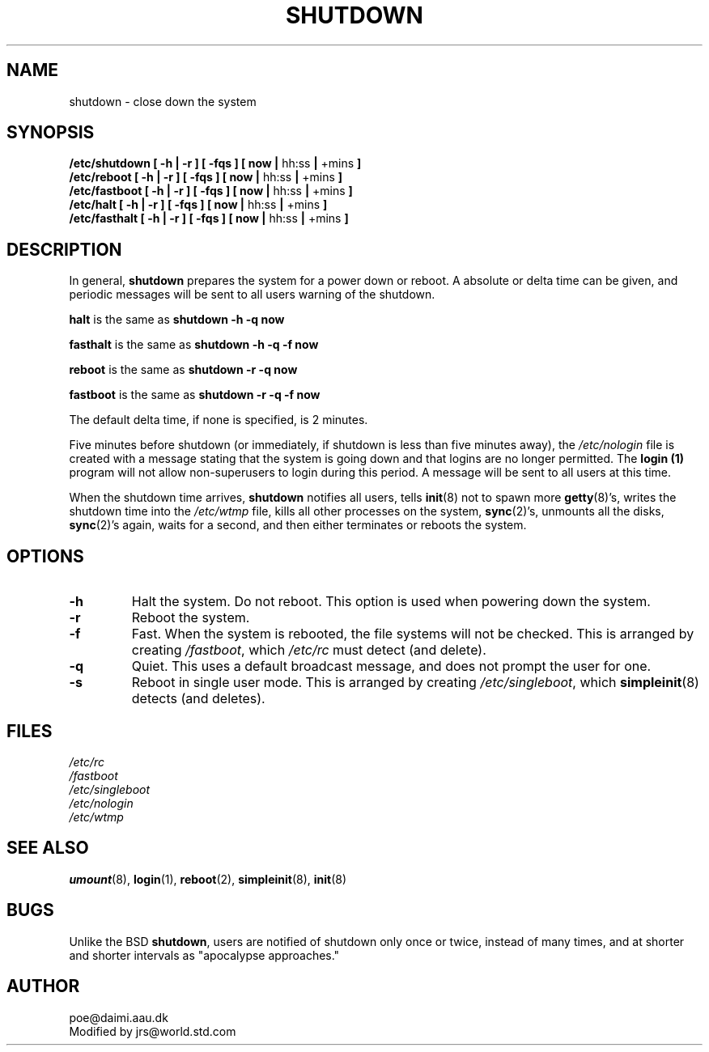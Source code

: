 .\" Copyright 1992 Rickard E. Faith (faith@cs.unc.edu)
.\" May be distributed under the GNU General Public License
.TH SHUTDOWN 8 "26 December 1992" "Linux 0.98" "Linux Programmer's Manual"
.SH NAME
shutdown \- close down the system
.SH SYNOPSIS
.nf
.BR "/etc/shutdown [ \-h | \-r ] [ \-fqs ] [ now | " hh:ss " | " +mins " ]"
.BR "/etc/reboot [ \-h | \-r ] [ \-fqs ] [ now | " hh:ss " | " +mins " ]"
.BR "/etc/fastboot [ \-h | \-r ] [ \-fqs ] [ now | " hh:ss " | " +mins " ]"
.BR "/etc/halt [ \-h | \-r ] [ \-fqs ] [ now | " hh:ss " | " +mins " ]"
.BR "/etc/fasthalt [ \-h | \-r ] [ \-fqs ] [ now | " hh:ss " | " +mins " ]"
.fi
.SH DESCRIPTION
In general,
.B shutdown
prepares the system for a power down or reboot.  A absolute or delta time
can be given, and periodic messages will be sent to all users warning of
the shutdown.

.B halt
is the same as
.B "shutdown -h -q now"

.B fasthalt
is the same as
.B "shutdown -h -q -f now"

.B reboot
is the same as
.B "shutdown -r -q now"

.B fastboot
is the same as
.B "shutdown -r -q -f now"

The default delta time, if none is specified, is 2 minutes.

Five minutes before shutdown (or immediately, if shutdown is less than five
minutes away), the
.I /etc/nologin
file is created with a message stating that the system is going down and
that logins are no longer permitted.  The
.B login (1)
program will not allow non-superusers to login during this period.  A
message will be sent to all users at this time.

When the shutdown time arrives,
.B shutdown
notifies all users, tells
.BR init (8)
not to spawn more
.BR getty (8)'s,
writes the shutdown time into the
.I /etc/wtmp
file, kills all other processes on the system,
.BR sync (2)'s,
unmounts all the disks,
.BR sync (2)'s
again, waits for a second, and then either terminates or reboots the
system.
.SH OPTIONS
.TP
.B \-h
Halt the system.  Do not reboot.  This option is used when powering down
the system.
.TP
.B \-r
Reboot the system.
.TP
.B \-f
Fast.  When the system is rebooted, the file systems will not be checked.
This is arranged by creating
.IR /fastboot ,
which
.I /etc/rc
must detect (and delete).
.TP
.B \-q
Quiet.  This uses a default broadcast message, and does not prompt the user
for one.
.TP
.B \-s
Reboot in single user mode.  This is arranged by creating
.IR /etc/singleboot ,
which
.BR simpleinit (8)
detects (and deletes).
.SH FILES
.nf
.I /etc/rc
.I /fastboot
.I /etc/singleboot
.I /etc/nologin
.I /etc/wtmp
.fi
.SH "SEE ALSO"
.BR umount (8),
.BR login (1),
.BR reboot (2),
.BR simpleinit (8),
.BR init (8)
.SH BUGS
Unlike the BSD
.BR shutdown ,
users are notified of shutdown only once or twice, instead of many times,
and at shorter and shorter intervals as "apocalypse approaches."
.SH AUTHOR
poe@daimi.aau.dk
.br
Modified by jrs@world.std.com


